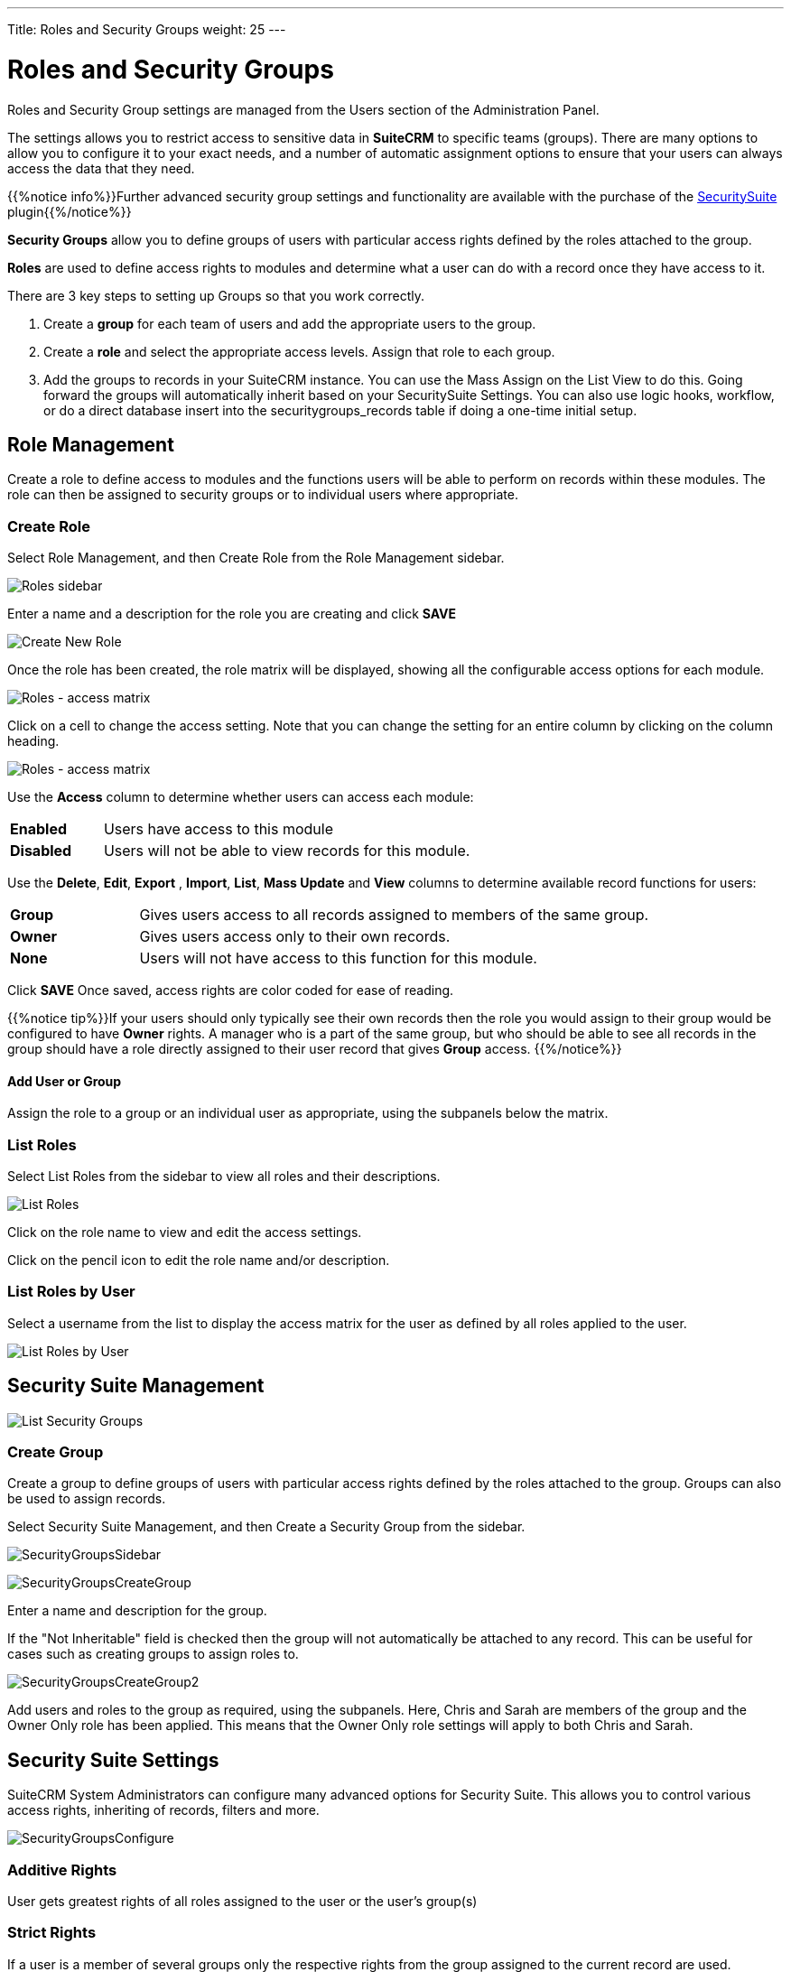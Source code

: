 ---
Title: Roles and Security Groups
weight: 25
---

:experimental:   ////this is here to allow btn:[]syntax used below

:imagesdir: ./../../../images/en/user

:toc:

= Roles and Security Groups

Roles and Security Group settings are managed from the Users section of the Administration Panel.

The settings allows you to restrict access to sensitive data in *SuiteCRM* 
to specific teams (groups). There are many options to allow you to configure it
to your exact needs, and a number of automatic assignment
options to ensure that your users can always access the data that they
need. 

{{%notice info%}}Further advanced security group settings and functionality are available with the purchase
of the https://www.sugaroutfitters.com/addons/securitysuite[SecuritySuite] plugin{{%/notice%}}

*Security Groups* allow you to define groups of users with particular access rights 
defined by the roles attached to the group.

*Roles* are used to define access rights to modules and determine what a 
user can do with a record once they have access to it.

There are 3 key steps to setting up Groups so that you work correctly.

1.  Create a *group* for each team of users and add the appropriate users
to the group.
2.  Create a *role* and select the appropriate access levels. Assign that role to each group.
3.  Add the groups to records in your SuiteCRM instance. You can use the
Mass Assign on the List View to do this. Going forward the groups will
automatically inherit based on your SecuritySuite Settings. You can also
use logic hooks, workflow, or do a direct database insert into the
securitygroups_records table if doing a one-time initial setup.

== Role Management

Create a role to define access to modules and the functions users will be able to
perform on records within these modules. The role can then be assigned to security groups
or to individual users where appropriate. 

=== Create Role

Select Role Management, and then Create Role from the Role Management sidebar.

image:RolesSidebar.png["Roles sidebar"]

Enter a name and a description for the role you are creating and click btn:[SAVE]

image:RolesCreateRole.png["Create New Role"]

Once the role has been created, the role matrix will be displayed, showing all the
configurable access options for each module. 

image:RolesMatrix.png["Roles - access matrix"]

Click on a cell to change the access setting. Note that you can change the setting 
for an entire column by clicking on the column heading.

image:RolesSetModuleAccess.png["Roles - access matrix"]

Use the *Access* column to determine whether users can access each module:

[cols="20,80",frame="none", grid="none"]
|===
|*Enabled*| Users have access to this module
|*Disabled*| Users will not be able to view records for this module.
|===

Use the *Delete*, *Edit*, *Export* , *Import*, *List*, *Mass Update* and *View* columns
to determine available record functions for users:

[cols="20,80",frame="none", grid="none"]
|===
|*Group* |Gives users access to all records assigned to members of the same
group.
|*Owner* |Gives users access only to their own records.
|*None* |Users will not have access to this function for this module.
|===

Click btn:[SAVE] Once saved, access rights are color coded for ease of reading.

{{%notice tip%}}If your users should only typically see their own records 
then the role you would assign to their group would be configured to have 
*Owner* rights. A manager who is a part of the same group, but who should be 
able to see all records in the group should have a role directly assigned to their user
record that gives *Group* access. {{%/notice%}}

==== Add User or Group

Assign the role to a group or an individual user as appropriate, using the subpanels below the matrix.

=== List Roles

Select List Roles from the sidebar to view all roles and their descriptions. 

image:RolesListRoles.png["List Roles"]

Click on the role name to view and edit the access settings.

Click on the pencil icon to edit the role name and/or description.

=== List Roles by User

Select a username from the list to display the access matrix for the user as defined by all 
roles applied to the user.

image:RolesListByUser.png["List Roles by User"]

== Security Suite Management

image:SecurityGroupsList.png["List Security Groups"]

=== Create Group

Create a group to define groups of users with particular access rights 
defined by the roles attached to the group. Groups can also be used to assign records.

Select Security Suite Management, and then Create a Security Group from the sidebar.

image:SecurityGroupsSidebar.png[title="Security Groups Sidebar"]

image:SecurityGroupsCreateGroup.png[title="Create Group"]

Enter a name and description for the group. 

If the "Not Inheritable" field is checked then the group will not automatically be attached to 
any record. This can be useful for cases such as creating groups to assign roles to.

image:SecurityGroupsCreateGroup2.png[title="Create Group"]

Add users and roles to the group as required, using the subpanels. Here, Chris and Sarah are
members of the group and the Owner Only role has been applied. This means that the Owner Only
role settings will apply to both Chris and Sarah.

== Security Suite Settings

SuiteCRM System Administrators can configure many advanced options for
Security Suite. This allows you to control various access rights,
inheriting of records, filters and more.

image:SecurityGroupsConfigure.png[title="Security Groups Management: Configure"]

=== Additive Rights

User gets greatest rights of all roles assigned to the user or the user's
group(s)

=== Strict Rights

If a user is a member of several groups only the respective rights from
the group assigned to the current record are used.

=== New User Group Popup

If this is checked, a Security Groups popup will open when a new user is created, 
allowing you to add the user to a security group(s)

=== User Role Precedence

If any role is assigned directly to a user that role should take
precedence over any group roles.

=== Filter User List

With this selected, non-admin users can only assign records to users who are in the same group(s)

=== Use Creator Group Select

Adds a panel to a record creation screen if a user is a member of more
than one inheritable group that allows a user to select one or more
groups (that the user belongs to) that should be associated with the newly
created record. If a user is in just one group the normal inheritance
rules will instead be applied.

{{% notice note %}}
The new record will still inherit from the Assigned To user or
Parent record if these options are set. This setting only overrides the
Created By setting.
{{% /notice %}}

=== Inherit from Created By User

The record will inherit all the groups assigned to the user who created it.

=== Inherit from Assigned To User

The record will inherit all the groups of the user assigned to the record.
{{% notice note %}}Other groups assigned to the record will NOT be removed.{{% /notice %}}

=== Inherit from Parent Record

E.g. If a case is created for a contact the case will inherit the groups
associated with the contact.

=== Inbound email account

Locks down inbound email accounts in the email client to only list those
that belong to the same group as the current user.

=== Default Groups for New Records

Set groups that should always be attached when a specific module record is
created, e.g. you can set a group to be assigned to all newly created Account records.

== Further Information

For more help and information on setting up and configuring roles and security groups, 
please see 

* https://www.sugaroutfitters.com/docs/securitysuite/example-of-a-typical-setup[Example
of a Typical Setup]
* https://www.sugaroutfitters.com/docs/securitysuite/introduction-video[Introduction
Video]




